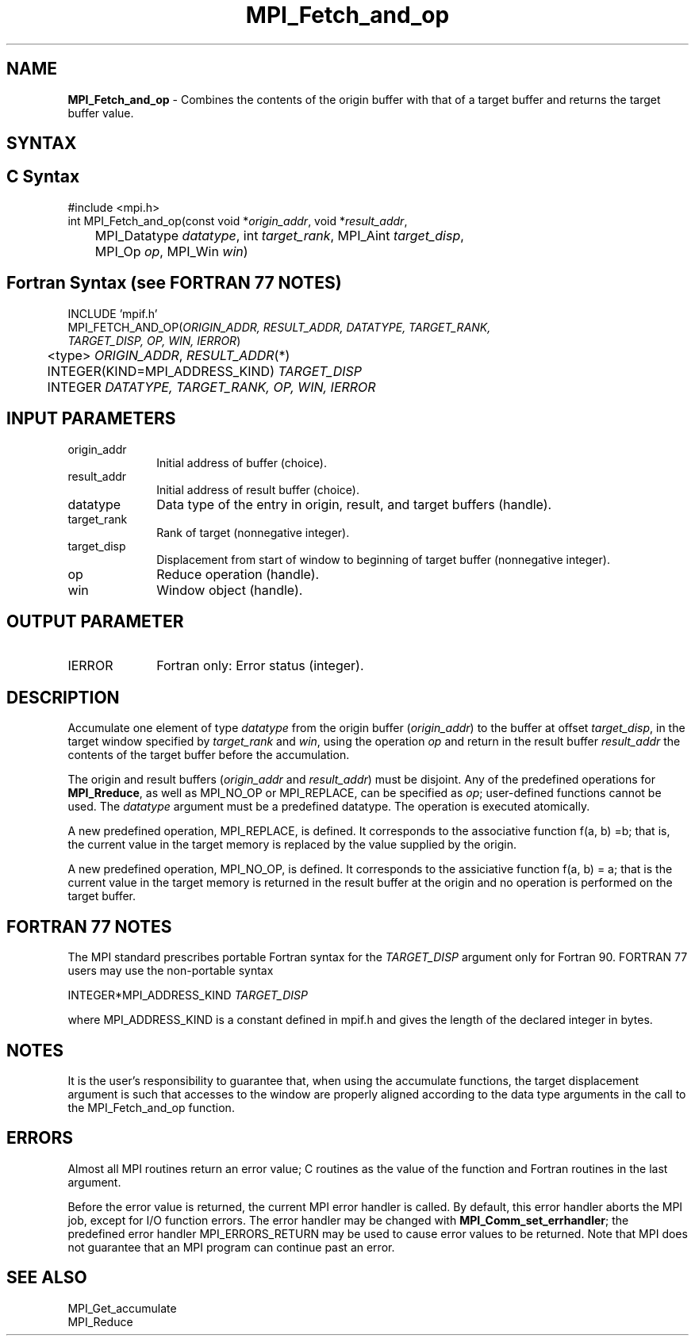 .\" -*- nroff -*-
.\" Copyright 2013-2015 Los Alamos National Security, LLC. All rights reserved.
.\" Copyright 2010 Cisco Systems, Inc.  All rights reserved.
.\" Copyright 2006-2008 Sun Microsystems, Inc.
.\" Copyright (c) 1996 Thinking Machines Corporation
.\" $COPYRIGHT$
.TH MPI_Fetch_and_op 3 "Sep 20, 2017" "2.1.2" "Open MPI"
.SH NAME
\fBMPI_Fetch_and_op\fP \- Combines the contents of the origin buffer with that of a target buffer and returns the target buffer value.

.SH SYNTAX
.ft R
.SH C Syntax
.nf
#include <mpi.h>
int MPI_Fetch_and_op(const void *\fIorigin_addr\fP, void *\fIresult_addr\fP,
	MPI_Datatype \fIdatatype\fP, int \fItarget_rank\fP, MPI_Aint \fItarget_disp\fP,
	MPI_Op \fIop\fP, MPI_Win \fIwin\fP)

.fi
.SH Fortran Syntax (see FORTRAN 77 NOTES)
.nf
INCLUDE 'mpif.h'
MPI_FETCH_AND_OP(\fIORIGIN_ADDR, RESULT_ADDR, DATATYPE, TARGET_RANK,
                 TARGET_DISP, OP, WIN, IERROR\fP)
	<type> \fIORIGIN_ADDR\fP, \fIRESULT_ADDR\fP(*)
	INTEGER(KIND=MPI_ADDRESS_KIND) \fITARGET_DISP\fP
	INTEGER \fIDATATYPE, TARGET_RANK, OP, WIN, IERROR \fP

.fi
.SH INPUT PARAMETERS
.ft R
.TP 1i
origin_addr
Initial address of buffer (choice).
.ft R
.TP
result_addr
Initial address of result buffer (choice).
.ft R
.TP
datatype
Data type of the entry in origin, result, and target buffers (handle).
.ft R
.TP 1i
target_rank
Rank of target (nonnegative integer).
.ft R
.TP 1i
target_disp
Displacement from start of window to beginning of target buffer (nonnegative integer).
.ft R
.TP 1i
op
Reduce operation (handle).
.ft R
.TP 1i
win
Window object (handle).

.SH OUTPUT PARAMETER
.ft R
.TP 1i
IERROR
Fortran only: Error status (integer).

.SH DESCRIPTION
.ft R
Accumulate one element of type \fIdatatype\fP from the origin buffer (\fIorigin_addr\fP) to the buffer at offset \fItarget_disp\fP, in the target window specified by \fItarget_rank\fP and \fIwin\fP, using the operation \fIop\fP and return in the result buffer \fIresult_addr\fP the contents of the target buffer before the accumulation.
.sp
The origin and result buffers (\fIorigin_addr\fP and \fIresult_addr\fP) must be disjoint. Any of the predefined operations for \fBMPI_Rreduce\fP, as well as MPI_NO_OP or MPI_REPLACE, can be specified as \fIop\fP; user-defined functions cannot be used. The \fIdatatype\fP argument must be a predefined datatype. The operation is executed atomically.
.sp
A new predefined operation, MPI_REPLACE, is defined. It corresponds to the associative function f(a, b) =b; that is, the current value in the target memory is replaced by the value supplied by the origin.
.sp
A new predefined operation, MPI_NO_OP, is defined. It corresponds to the assiciative function f(a, b) = a; that is the current value in the target memory is returned in the result buffer at the origin and no operation is performed on the target buffer.

.SH FORTRAN 77 NOTES
.ft R
The MPI standard prescribes portable Fortran syntax for
the \fITARGET_DISP\fP argument only for Fortran 90.  FORTRAN 77
users may use the non-portable syntax
.sp
.nf
     INTEGER*MPI_ADDRESS_KIND \fITARGET_DISP\fP
.fi
.sp
where MPI_ADDRESS_KIND is a constant defined in mpif.h
and gives the length of the declared integer in bytes.

.SH NOTES
It is the user's responsibility to guarantee that, when
using the accumulate functions, the target displacement argument is such
that accesses to the window are properly aligned according to the data
type arguments in the call to the MPI_Fetch_and_op function.

.SH ERRORS
Almost all MPI routines return an error value; C routines as the value of the function and Fortran routines in the last argument.
.sp
Before the error value is returned, the current MPI error handler is
called. By default, this error handler aborts the MPI job, except for I/O function errors. The error handler
may be changed with \fBMPI_Comm_set_errhandler\fP; the predefined error handler MPI_ERRORS_RETURN may be used to cause error values to be returned. Note that MPI does not guarantee that an MPI program can continue past an error.

.SH SEE ALSO
.ft R
.sp
MPI_Get_accumulate
.br
MPI_Reduce
